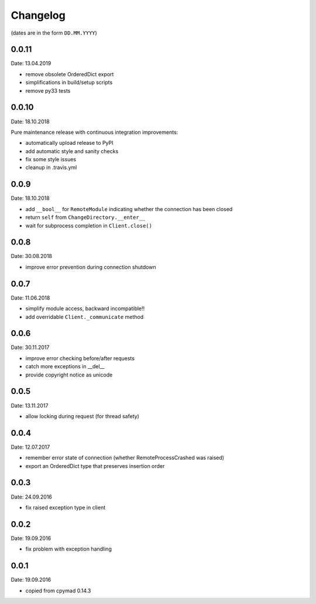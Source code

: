 Changelog
~~~~~~~~~

(dates are in the form ``DD.MM.YYYY``)

0.0.11
======
Date: 13.04.2019

- remove obsolete OrderedDict export
- simplifications in build/setup scripts
- remove py33 tests


0.0.10
======
Date: 18.10.2018

Pure maintenance release with continuous integration improvements:

- automatically upload release to PyPI
- add automatic style and sanity checks
- fix some style issues
- cleanup in .travis.yml


0.0.9
=====
Date: 18.10.2018

- add ``__bool__`` for ``RemoteModule`` indicating whether the connection has
  been closed
- return ``self`` from ``ChangeDirectory.__enter__``
- wait for subprocess completion in ``Client.close()``


0.0.8
=====
Date: 30.08.2018

- improve error prevention during connection shutdown


0.0.7
=====
Date: 11.06.2018

- simplify module access, backward incompatible!!
- add overridable ``Client._communicate`` method


0.0.6
=====
Date: 30.11.2017

- improve error checking before/after requests
- catch more exceptions in __del__
- provide copyright notice as unicode


0.0.5
=====
Date: 13.11.2017

- allow locking during request (for thread safety)


0.0.4
=====
Date: 12.07.2017

- remember error state of connection (whether RemoteProcessCrashed was raised)
- export an OrderedDict type that preserves insertion order


0.0.3
=====
Date: 24.09.2016

- fix raised exception type in client


0.0.2
=====
Date: 19.09.2016

- fix problem with exception handling


0.0.1
=====
Date: 19.09.2016

- copied from cpymad 0.14.3
